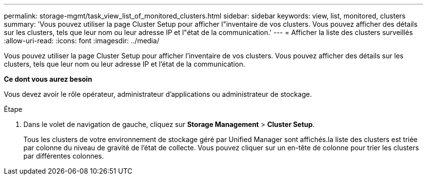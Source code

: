 ---
permalink: storage-mgmt/task_view_list_of_monitored_clusters.html 
sidebar: sidebar 
keywords: view, list, monitored, clusters 
summary: 'Vous pouvez utiliser la page Cluster Setup pour afficher l"inventaire de vos clusters. Vous pouvez afficher des détails sur les clusters, tels que leur nom ou leur adresse IP et l"état de la communication.' 
---
= Afficher la liste des clusters surveillés
:allow-uri-read: 
:icons: font
:imagesdir: ../media/


[role="lead"]
Vous pouvez utiliser la page Cluster Setup pour afficher l'inventaire de vos clusters. Vous pouvez afficher des détails sur les clusters, tels que leur nom ou leur adresse IP et l'état de la communication.

*Ce dont vous aurez besoin*

Vous devez avoir le rôle opérateur, administrateur d'applications ou administrateur de stockage.

.Étape
. Dans le volet de navigation de gauche, cliquez sur *Storage Management* > *Cluster Setup*.
+
Tous les clusters de votre environnement de stockage géré par Unified Manager sont affichés.la liste des clusters est triée par colonne du niveau de gravité de l'état de collecte. Vous pouvez cliquer sur un en-tête de colonne pour trier les clusters par différentes colonnes.


